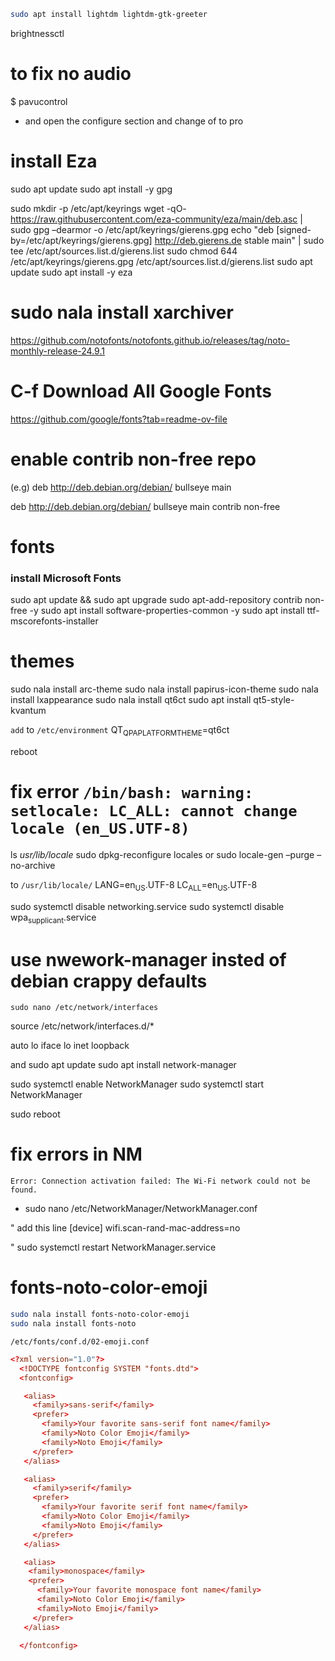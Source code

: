 #+begin_src bash
sudo apt install lightdm lightdm-gtk-greeter
#+end_src

brightnessctl


* to fix no audio

$ pavucontrol

- and open the configure section and change of to pro  
* install Eza

sudo apt update
sudo apt install -y gpg

sudo mkdir -p /etc/apt/keyrings
wget -qO- https://raw.githubusercontent.com/eza-community/eza/main/deb.asc | sudo gpg --dearmor -o /etc/apt/keyrings/gierens.gpg
echo "deb [signed-by=/etc/apt/keyrings/gierens.gpg] http://deb.gierens.de stable main" | sudo tee /etc/apt/sources.list.d/gierens.list
sudo chmod 644 /etc/apt/keyrings/gierens.gpg /etc/apt/sources.list.d/gierens.list
sudo apt update
sudo apt install -y eza


* sudo nala install xarchiver

https://github.com/notofonts/notofonts.github.io/releases/tag/noto-monthly-release-24.9.1

* C-f Download All Google Fonts
https://github.com/google/fonts?tab=readme-ov-file



* enable contrib non-free repo
(e.g)
deb http://deb.debian.org/debian/ bullseye main 
# change to this 
deb http://deb.debian.org/debian/ bullseye main contrib non-free


* fonts
*** install Microsoft Fonts 
sudo apt update && sudo apt upgrade
sudo apt-add-repository contrib non-free -y
sudo apt install software-properties-common -y
sudo apt install ttf-mscorefonts-installer


* themes
sudo nala install arc-theme
sudo nala install papirus-icon-theme
sudo nala install lxappearance
sudo nala install qt6ct
sudo apt install qt5-style-kvantum

=add= to =/etc/environment=
QT_QPA_PLATFORMTHEME=qt6ct

reboot

* fix error =/bin/bash: warning: setlocale: LC_ALL: cannot change locale (en_US.UTF-8)=
ls /usr/lib/locale/
sudo dpkg-reconfigure locales
or
sudo locale-gen  --purge --no-archive

to =/usr/lib/locale/=
LANG=en_US.UTF-8
LC_ALL=en_US.UTF-8

sudo systemctl disable networking.service
sudo systemctl disable wpa_supplicant.service

* use nwework-manager insted of debian crappy defaults
=sudo nano /etc/network/interfaces=


# This file describes the network interfaces available on your system
# and how to activate them. For more information, see interfaces(5).

source /etc/network/interfaces.d/*

# The loopback network interface
auto lo
iface lo inet loopback

# Comment out the following lines to disable ifupdown
# allow-hotplug wlp4s0
# iface wlp4s0 inet dhcp
# 	wpa-ssid AVRK
# 	wpa-psk ALVARAKI


and
sudo apt update
sudo apt install network-manager

sudo systemctl enable NetworkManager
sudo systemctl start NetworkManager

sudo reboot


* fix errors in NM
=Error: Connection activation failed: The Wi-Fi network could not be found.=

- sudo nano /etc/NetworkManager/NetworkManager.conf
" add this line
  [device]
  wifi.scan-rand-mac-address=no

"
sudo systemctl restart NetworkManager.service
* fonts-noto-color-emoji
#+begin_src bash
sudo nala install fonts-noto-color-emoji
sudo nala install fonts-noto
#+end_src

=/etc/fonts/conf.d/02-emoji.conf=

#+begin_src conf
  <?xml version="1.0"?>
    <!DOCTYPE fontconfig SYSTEM "fonts.dtd">
    <fontconfig>

     <alias>
       <family>sans-serif</family>
       <prefer>
         <family>Your favorite sans-serif font name</family>
         <family>Noto Color Emoji</family>
         <family>Noto Emoji</family>
       </prefer> 
     </alias>

     <alias>
       <family>serif</family>
       <prefer>
         <family>Your favorite serif font name</family>
         <family>Noto Color Emoji</family>
         <family>Noto Emoji</family>
       </prefer>
     </alias>

     <alias>
      <family>monospace</family>
      <prefer>
        <family>Your favorite monospace font name</family>
        <family>Noto Color Emoji</family>
        <family>Noto Emoji</family>
       </prefer>
     </alias>

    </fontconfig>
#+end_src

